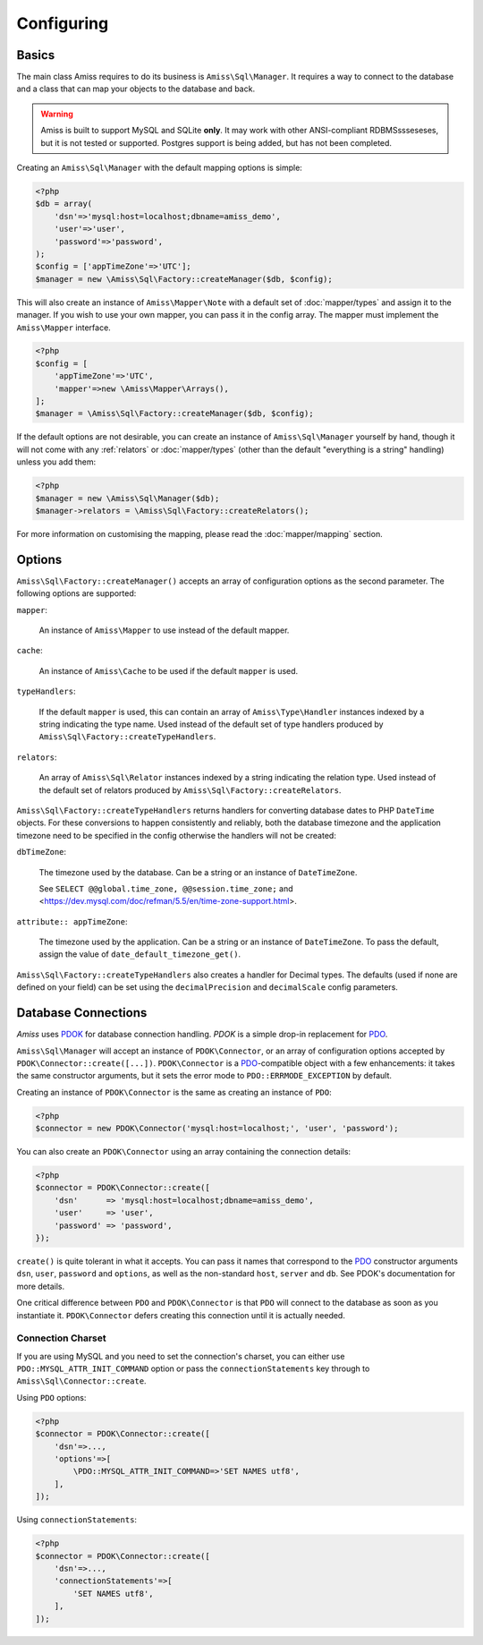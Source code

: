 Configuring
===========

Basics
------

The main class Amiss requires to do its business is ``Amiss\Sql\Manager``. It requires a
way to connect to the database and a class that can map your objects to the database and
back.

.. warning:: 

    Amiss is built to support MySQL and SQLite **only**. It may work with other
    ANSI-compliant RDBMSssseseses, but it is not tested or supported. Postgres support is
    being added, but has not been completed.


Creating an ``Amiss\Sql\Manager`` with the default mapping options is simple:

.. code-block:: php

    <?php
    $db = array(
        'dsn'=>'mysql:host=localhost;dbname=amiss_demo',
        'user'=>'user', 
        'password'=>'password',
    );
    $config = ['appTimeZone'=>'UTC'];
    $manager = new \Amiss\Sql\Factory::createManager($db, $config);


This will also create an instance of ``Amiss\Mapper\Note`` with a default set of
:doc:`mapper/types` and assign it to the manager. If you wish to use your own mapper, you
can pass it in the config array. The mapper must implement the ``Amiss\Mapper`` interface.

.. code-block:: php

    <?php
    $config = [
        'appTimeZone'=>'UTC',
        'mapper'=>new \Amiss\Mapper\Arrays(),
    ];
    $manager = \Amiss\Sql\Factory::createManager($db, $config);


If the default options are not desirable, you can create an instance of
``Amiss\Sql\Manager`` yourself by hand, though it will not come with any :ref:`relators`
or :doc:`mapper/types` (other than the default "everything is a string" handling) unless
you add them:

.. code-block:: php

    <?php
    $manager = new \Amiss\Sql\Manager($db);
    $manager->relators = \Amiss\Sql\Factory::createRelators();


For more information on customising the mapping, please read the :doc:`mapper/mapping`
section.


Options
-------

``Amiss\Sql\Factory::createManager()`` accepts an array of configuration options as the
second parameter. The following options are supported:

``mapper``:

    An instance of ``Amiss\Mapper`` to use instead of the default mapper.
    
``cache``:

    An instance of ``Amiss\Cache`` to be used if the default ``mapper`` is used.

``typeHandlers``:

    If the default ``mapper`` is used, this can contain an array of ``Amiss\Type\Handler``
    instances indexed by a string indicating the type name. Used instead of the default
    set of type handlers produced by ``Amiss\Sql\Factory::createTypeHandlers``.

``relators``:

    An array of ``Amiss\Sql\Relator`` instances indexed by a string indicating the
    relation type.  Used instead of the default set of relators produced by
    ``Amiss\Sql\Factory::createRelators``.


``Amiss\Sql\Factory::createTypeHandlers`` returns handlers for converting database dates
to PHP ``DateTime`` objects. For these conversions to happen consistently and reliably,
both the database timezone and the application timezone need to be specified in the config
otherwise the handlers will not be created:

``dbTimeZone``:

    The timezone used by the database. Can be a string or an instance of ``DateTimeZone``.
    
    See ``SELECT @@global.time_zone, @@session.time_zone;`` and
    <https://dev.mysql.com/doc/refman/5.5/en/time-zone-support.html>.

``attribute:: appTimeZone``:

    The timezone used by the application. Can be a string or an instance of
    ``DateTimeZone``. To pass the default, assign the value of
    ``date_default_timezone_get()``.


``Amiss\Sql\Factory::createTypeHandlers`` also creates a handler for Decimal types. The
defaults (used if none are defined on your field) can be set using the
``decimalPrecision`` and ``decimalScale`` config parameters.


Database Connections
--------------------

*Amiss* uses `PDOK <http://github.com/shabbyrobe/pdok>`_ for database connection handling.
*PDOK* is a simple drop-in replacement for PDO_.

``Amiss\Sql\Manager`` will accept an instance of ``PDOK\Connector``, or an array of
configuration options accepted by ``PDOK\Connector::create([...])``. ``PDOK\Connector`` is
a PDO_-compatible object with a few enhancements: it takes the same constructor arguments,
but it sets the error mode to ``PDO::ERRMODE_EXCEPTION`` by default.

Creating an instance of ``PDOK\Connector`` is the same as creating an instance of
``PDO``:

.. code-block:: php

    <?php
    $connector = new PDOK\Connector('mysql:host=localhost;', 'user', 'password');


You can also create an ``PDOK\Connector`` using an array containing the connection
details:

.. code-block:: php

    <?php
    $connector = PDOK\Connector::create([
        'dsn'      => 'mysql:host=localhost;dbname=amiss_demo',
        'user'     => 'user', 
        'password' => 'password',
    });

``create()`` is quite tolerant in what it accepts. You can pass it names that correspond
to the PDO_ constructor arguments ``dsn``, ``user``, ``password`` and ``options``, as well
as the non-standard ``host``, ``server`` and ``db``. See PDOK's documentation for more
details.

One critical difference between ``PDO`` and ``PDOK\Connector`` is that ``PDO`` will
connect to the database as soon as you instantiate it. ``PDOK\Connector`` defers
creating this connection until it is actually needed.

.. _PDO: http://www.php.net/manual/en/book.pdo.php


Connection Charset
~~~~~~~~~~~~~~~~~~

If you are using MySQL and you need to set the connection's charset, you can either use
``PDO::MYSQL_ATTR_INIT_COMMAND`` option or pass the ``connectionStatements`` key through
to ``Amiss\Sql\Connector::create``.

Using ``PDO`` options:

.. code-block:: php

    <?php
    $connector = PDOK\Connector::create([
        'dsn'=>...,
        'options'=>[
            \PDO::MYSQL_ATTR_INIT_COMMAND=>'SET NAMES utf8',
        ],
    ]);

Using ``connectionStatements``:

.. code-block:: php

    <?php
    $connector = PDOK\Connector::create([
        'dsn'=>...,
        'connectionStatements'=>[
            'SET NAMES utf8',
        ],
    ]);

